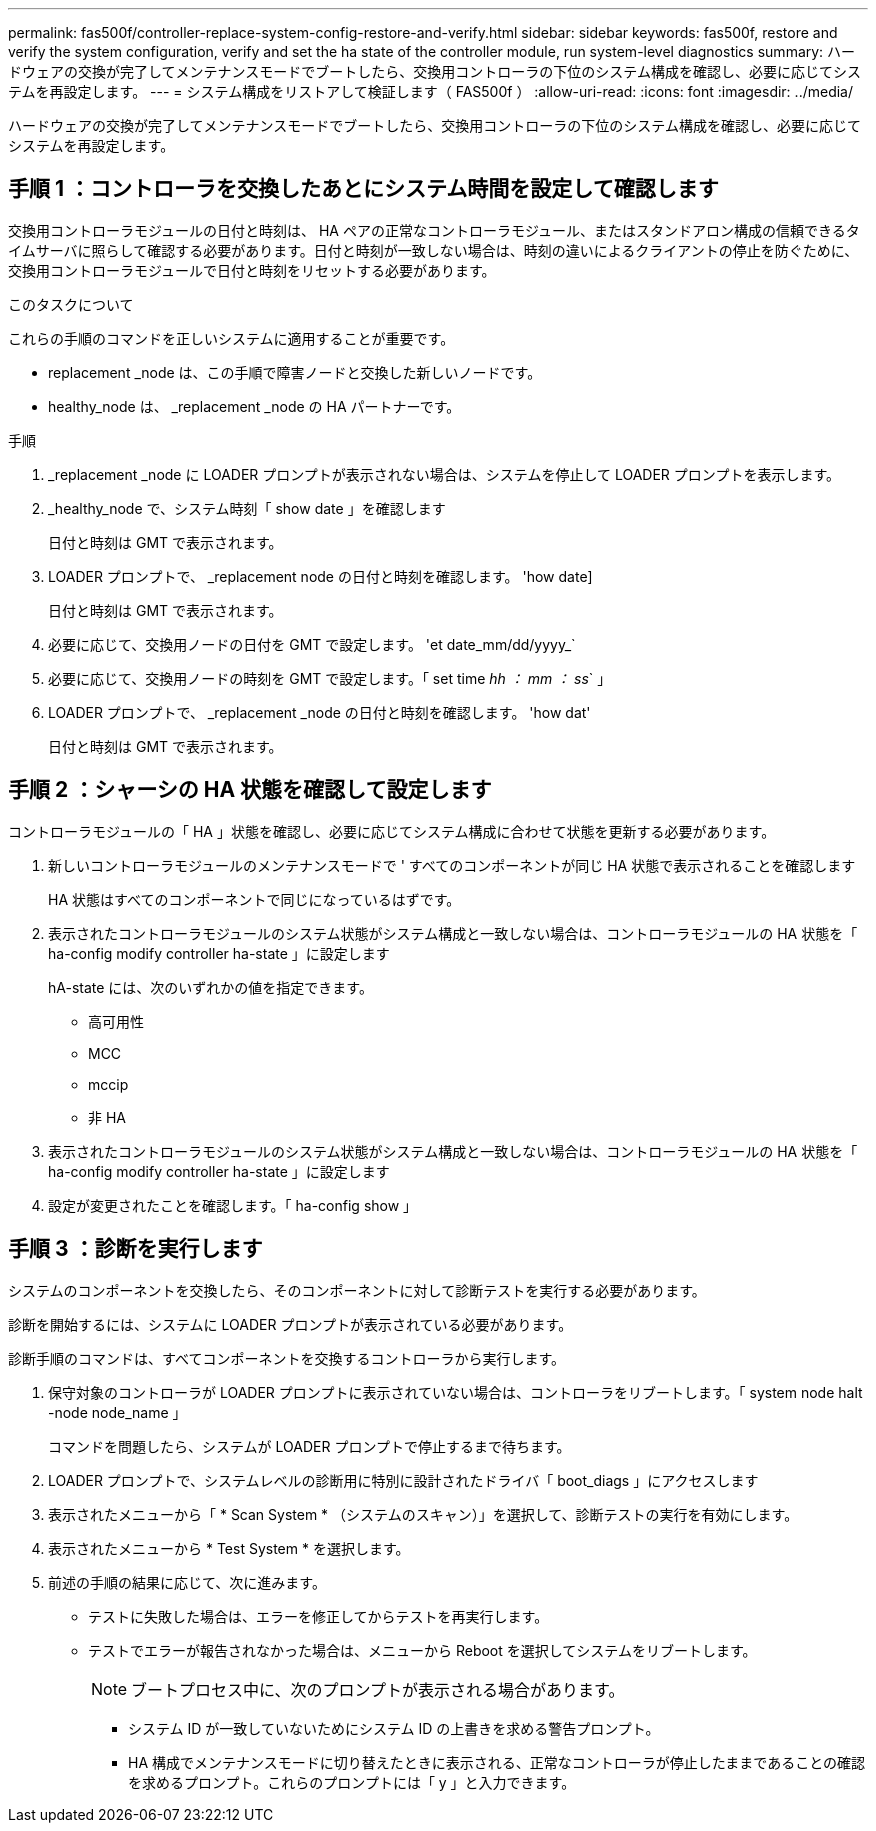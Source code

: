 ---
permalink: fas500f/controller-replace-system-config-restore-and-verify.html 
sidebar: sidebar 
keywords: fas500f, restore and verify the system configuration, verify and set the ha state of the controller module, run system-level diagnostics 
summary: ハードウェアの交換が完了してメンテナンスモードでブートしたら、交換用コントローラの下位のシステム構成を確認し、必要に応じてシステムを再設定します。 
---
= システム構成をリストアして検証します（ FAS500f ）
:allow-uri-read: 
:icons: font
:imagesdir: ../media/


[role="lead"]
ハードウェアの交換が完了してメンテナンスモードでブートしたら、交換用コントローラの下位のシステム構成を確認し、必要に応じてシステムを再設定します。



== 手順 1 ：コントローラを交換したあとにシステム時間を設定して確認します

交換用コントローラモジュールの日付と時刻は、 HA ペアの正常なコントローラモジュール、またはスタンドアロン構成の信頼できるタイムサーバに照らして確認する必要があります。日付と時刻が一致しない場合は、時刻の違いによるクライアントの停止を防ぐために、交換用コントローラモジュールで日付と時刻をリセットする必要があります。

.このタスクについて
これらの手順のコマンドを正しいシステムに適用することが重要です。

* replacement _node は、この手順で障害ノードと交換した新しいノードです。
* healthy_node は、 _replacement _node の HA パートナーです。


.手順
. _replacement _node に LOADER プロンプトが表示されない場合は、システムを停止して LOADER プロンプトを表示します。
. _healthy_node で、システム時刻「 show date 」を確認します
+
日付と時刻は GMT で表示されます。

. LOADER プロンプトで、 _replacement node の日付と時刻を確認します。 'how date]
+
日付と時刻は GMT で表示されます。

. 必要に応じて、交換用ノードの日付を GMT で設定します。 'et date_mm/dd/yyyy_`
. 必要に応じて、交換用ノードの時刻を GMT で設定します。「 set time _hh ： mm ： ss_` 」
. LOADER プロンプトで、 _replacement _node の日付と時刻を確認します。 'how dat'
+
日付と時刻は GMT で表示されます。





== 手順 2 ：シャーシの HA 状態を確認して設定します

コントローラモジュールの「 HA 」状態を確認し、必要に応じてシステム構成に合わせて状態を更新する必要があります。

. 新しいコントローラモジュールのメンテナンスモードで ' すべてのコンポーネントが同じ HA 状態で表示されることを確認します
+
HA 状態はすべてのコンポーネントで同じになっているはずです。

. 表示されたコントローラモジュールのシステム状態がシステム構成と一致しない場合は、コントローラモジュールの HA 状態を「 ha-config modify controller ha-state 」に設定します
+
hA-state には、次のいずれかの値を指定できます。

+
** 高可用性
** MCC
** mccip
** 非 HA


. 表示されたコントローラモジュールのシステム状態がシステム構成と一致しない場合は、コントローラモジュールの HA 状態を「 ha-config modify controller ha-state 」に設定します
. 設定が変更されたことを確認します。「 ha-config show 」




== 手順 3 ：診断を実行します

システムのコンポーネントを交換したら、そのコンポーネントに対して診断テストを実行する必要があります。

診断を開始するには、システムに LOADER プロンプトが表示されている必要があります。

診断手順のコマンドは、すべてコンポーネントを交換するコントローラから実行します。

. 保守対象のコントローラが LOADER プロンプトに表示されていない場合は、コントローラをリブートします。「 system node halt -node node_name 」
+
コマンドを問題したら、システムが LOADER プロンプトで停止するまで待ちます。

. LOADER プロンプトで、システムレベルの診断用に特別に設計されたドライバ「 boot_diags 」にアクセスします
. 表示されたメニューから「 * Scan System * （システムのスキャン）」を選択して、診断テストの実行を有効にします。
. 表示されたメニューから * Test System * を選択します。
. 前述の手順の結果に応じて、次に進みます。
+
** テストに失敗した場合は、エラーを修正してからテストを再実行します。
** テストでエラーが報告されなかった場合は、メニューから Reboot を選択してシステムをリブートします。
+

NOTE: ブートプロセス中に、次のプロンプトが表示される場合があります。

+
*** システム ID が一致していないためにシステム ID の上書きを求める警告プロンプト。
*** HA 構成でメンテナンスモードに切り替えたときに表示される、正常なコントローラが停止したままであることの確認を求めるプロンプト。これらのプロンプトには「 y 」と入力できます。





